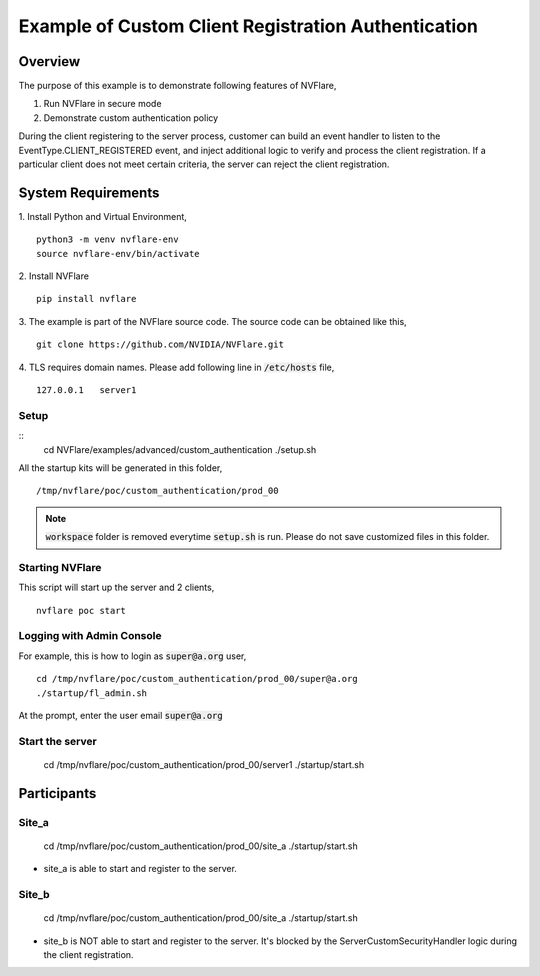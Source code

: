 Example of Custom Client Registration Authentication
==============================


Overview
--------

The purpose of this example is to demonstrate following features of NVFlare,

1. Run NVFlare in secure mode
2. Demonstrate custom authentication policy

During the client registering to the server process, customer can build an event handler to listen to the EventType.CLIENT_REGISTERED event, and inject additional logic to verify and process the client registration. If a particular client does not meet certain criteria, the server can reject the client registration.

System Requirements
-------------------

1. Install Python and Virtual Environment,
::
    python3 -m venv nvflare-env
    source nvflare-env/bin/activate

2. Install NVFlare
::
    pip install nvflare

3. The example is part of the NVFlare source code. The source code can be obtained like this,
::
    git clone https://github.com/NVIDIA/NVFlare.git

4. TLS requires domain names. Please add following line in :code:`/etc/hosts` file,
::
    127.0.0.1	server1


Setup
_____

::
    cd NVFlare/examples/advanced/custom_authentication
    ./setup.sh
All the startup kits will be generated in this folder,
::
    /tmp/nvflare/poc/custom_authentication/prod_00

.. note::
   :code:`workspace` folder is removed everytime :code:`setup.sh` is run. Please do not save customized
   files in this folder.

Starting NVFlare
________________

This script will start up the server and 2 clients,
::
   nvflare poc start

Logging with Admin Console
__________________________

For example, this is how to login as :code:`super@a.org` user,
::
    cd /tmp/nvflare/poc/custom_authentication/prod_00/super@a.org
    ./startup/fl_admin.sh
At the prompt, enter the user email :code:`super@a.org`

Start the server
________________
    cd /tmp/nvflare/poc/custom_authentication/prod_00/server1
    ./startup/start.sh


Participants
------------
Site_a
____
    cd /tmp/nvflare/poc/custom_authentication/prod_00/site_a
    ./startup/start.sh
* site_a is able to start and register to the server.

Site_b
____
    cd /tmp/nvflare/poc/custom_authentication/prod_00/site_a
    ./startup/start.sh
* site_b is NOT able to start and register to the server. It's blocked by the ServerCustomSecurityHandler logic during the client registration.
